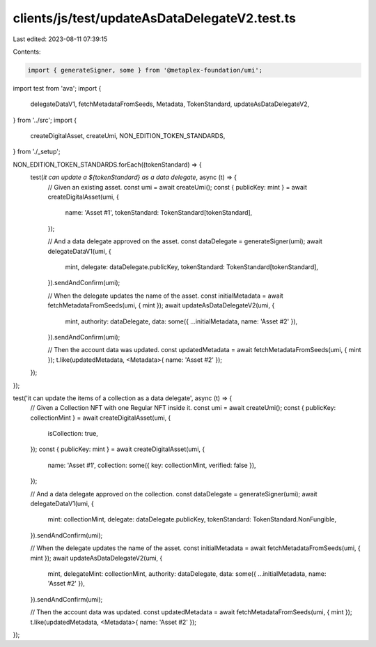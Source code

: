 clients/js/test/updateAsDataDelegateV2.test.ts
==============================================

Last edited: 2023-08-11 07:39:15

Contents:

.. code-block:: ts

    import { generateSigner, some } from '@metaplex-foundation/umi';
import test from 'ava';
import {
  delegateDataV1,
  fetchMetadataFromSeeds,
  Metadata,
  TokenStandard,
  updateAsDataDelegateV2,
} from '../src';
import {
  createDigitalAsset,
  createUmi,
  NON_EDITION_TOKEN_STANDARDS,
} from './_setup';

NON_EDITION_TOKEN_STANDARDS.forEach((tokenStandard) => {
  test(`it can update a ${tokenStandard} as a data delegate`, async (t) => {
    // Given an existing asset.
    const umi = await createUmi();
    const { publicKey: mint } = await createDigitalAsset(umi, {
      name: 'Asset #1',
      tokenStandard: TokenStandard[tokenStandard],
    });

    // And a data delegate approved on the asset.
    const dataDelegate = generateSigner(umi);
    await delegateDataV1(umi, {
      mint,
      delegate: dataDelegate.publicKey,
      tokenStandard: TokenStandard[tokenStandard],
    }).sendAndConfirm(umi);

    // When the delegate updates the name of the asset.
    const initialMetadata = await fetchMetadataFromSeeds(umi, { mint });
    await updateAsDataDelegateV2(umi, {
      mint,
      authority: dataDelegate,
      data: some({ ...initialMetadata, name: 'Asset #2' }),
    }).sendAndConfirm(umi);

    // Then the account data was updated.
    const updatedMetadata = await fetchMetadataFromSeeds(umi, { mint });
    t.like(updatedMetadata, <Metadata>{ name: 'Asset #2' });
  });
});

test('it can update the items of a collection as a data delegate', async (t) => {
  // Given a Collection NFT with one Regular NFT inside it.
  const umi = await createUmi();
  const { publicKey: collectionMint } = await createDigitalAsset(umi, {
    isCollection: true,
  });
  const { publicKey: mint } = await createDigitalAsset(umi, {
    name: 'Asset #1',
    collection: some({ key: collectionMint, verified: false }),
  });

  // And a data delegate approved on the collection.
  const dataDelegate = generateSigner(umi);
  await delegateDataV1(umi, {
    mint: collectionMint,
    delegate: dataDelegate.publicKey,
    tokenStandard: TokenStandard.NonFungible,
  }).sendAndConfirm(umi);

  // When the delegate updates the name of the asset.
  const initialMetadata = await fetchMetadataFromSeeds(umi, { mint });
  await updateAsDataDelegateV2(umi, {
    mint,
    delegateMint: collectionMint,
    authority: dataDelegate,
    data: some({ ...initialMetadata, name: 'Asset #2' }),
  }).sendAndConfirm(umi);

  // Then the account data was updated.
  const updatedMetadata = await fetchMetadataFromSeeds(umi, { mint });
  t.like(updatedMetadata, <Metadata>{ name: 'Asset #2' });
});


